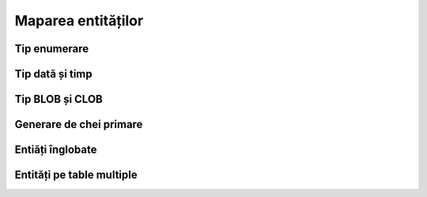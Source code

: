 ===================
Maparea entităților
===================

Tip enumerare
-------------

Tip dată și timp
----------------

Tip BLOB și CLOB
----------------

Generare de chei primare
------------------------

Entiăți înglobate
-----------------

Entități pe table multiple
--------------------------